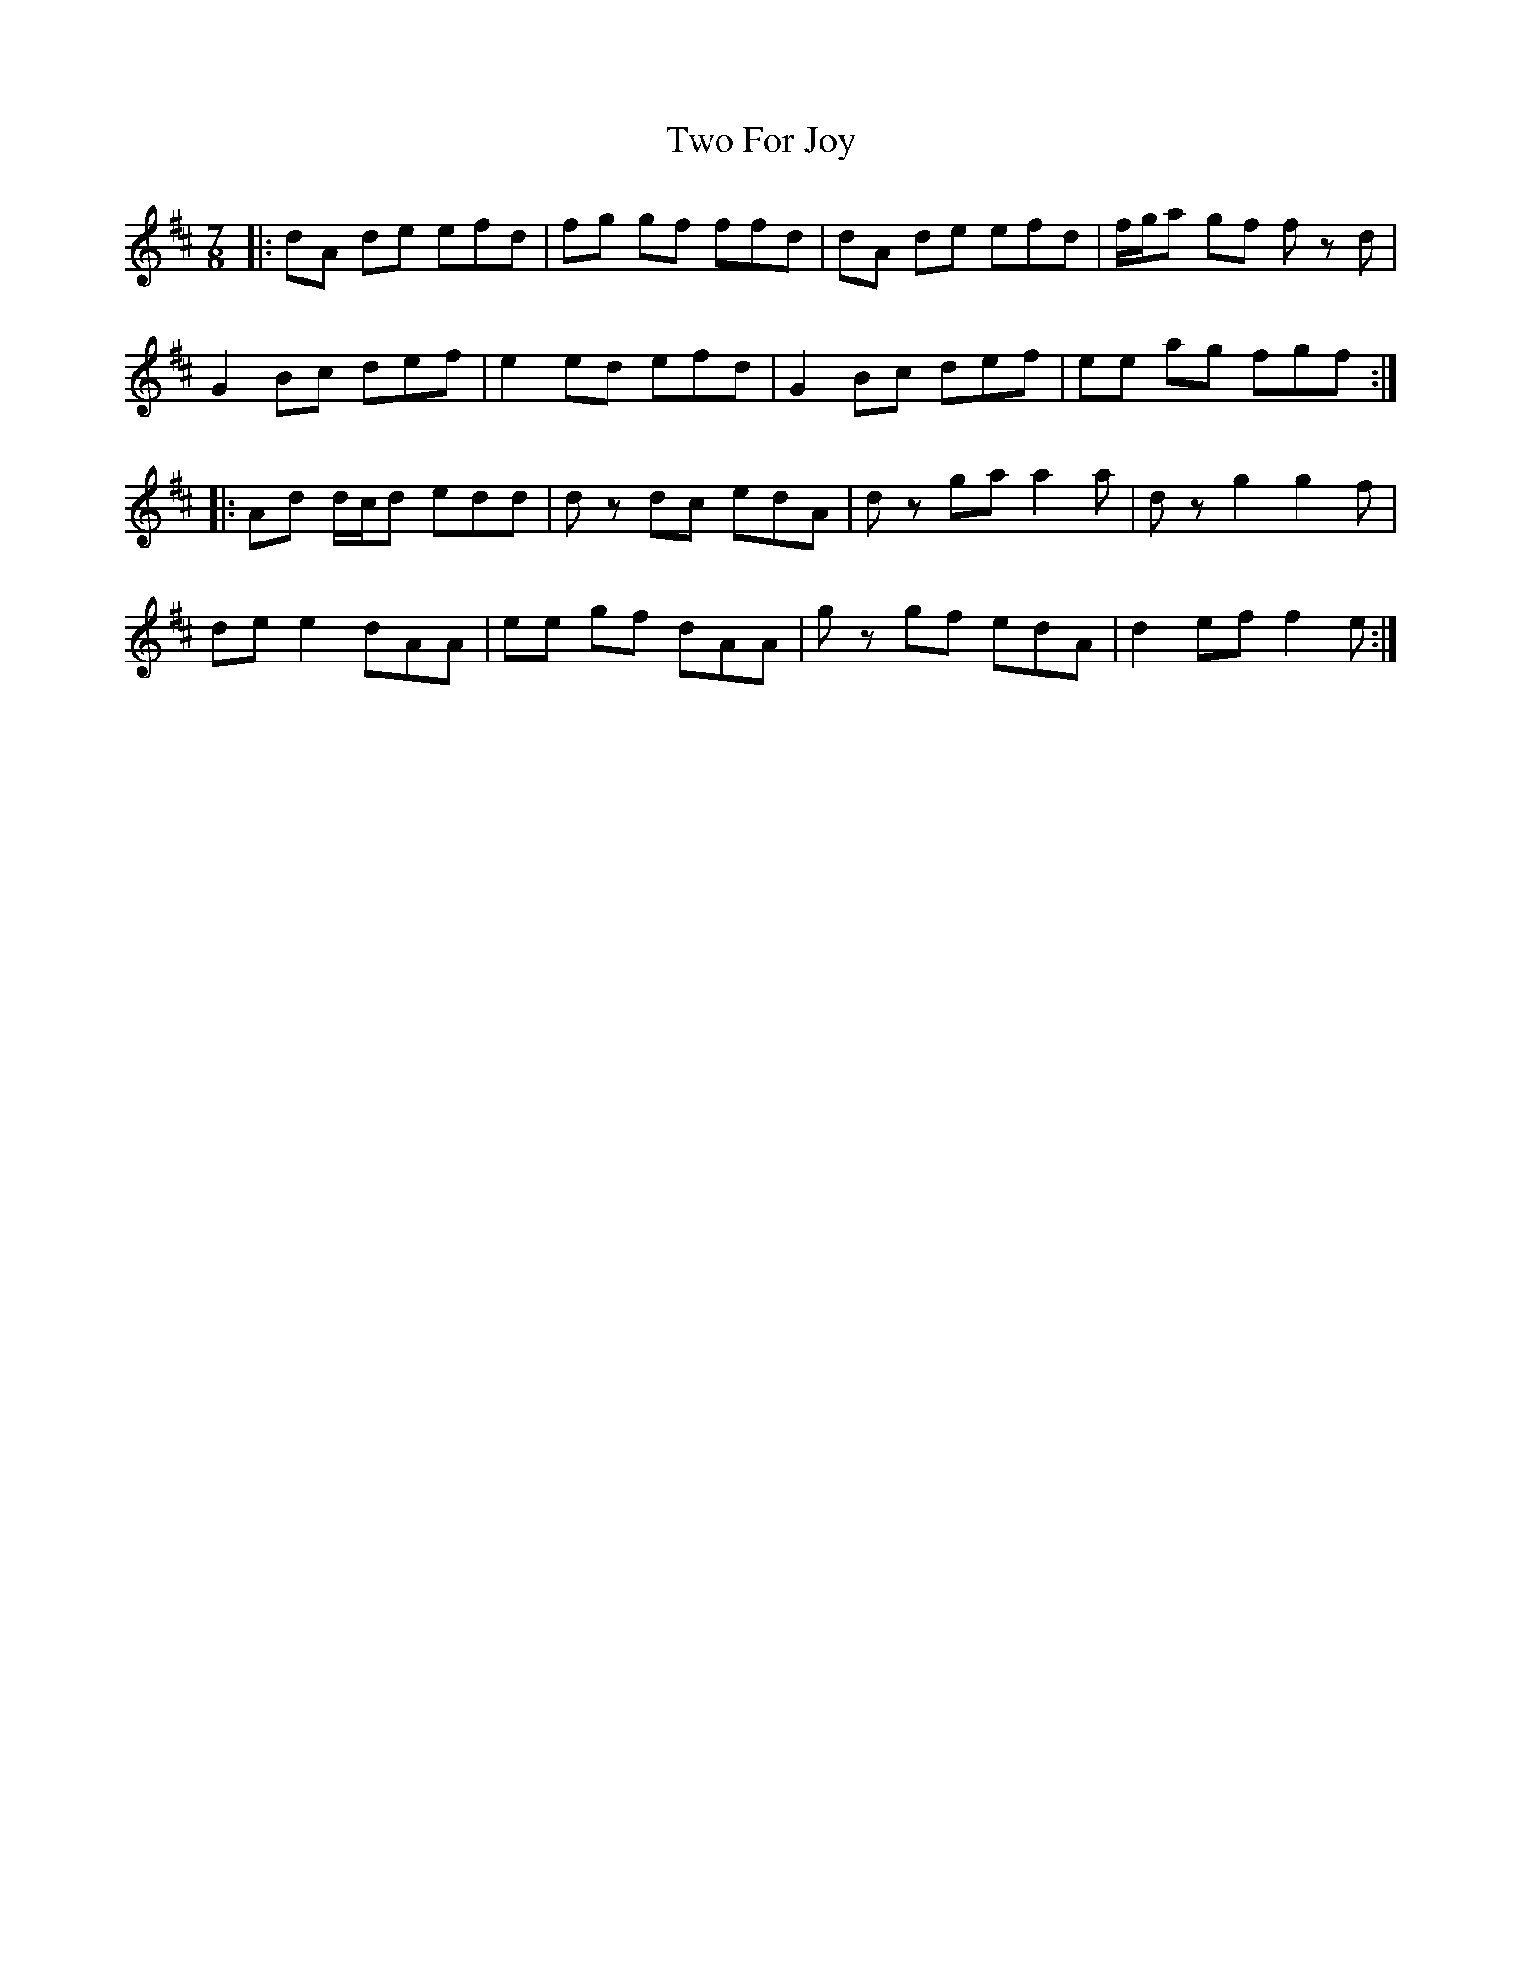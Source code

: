 X: 41444
T: Two For Joy
R: slip jig
M: 9/8
K: Dmajor
M:7/8
|:dA de efd|fg gf ffd|dA de efd|f/g/a gf f z d|
G2 Bc def|e2 ed efd|G2 Bc def|ee ag fgf:|
|:Ad d/c/d edd|d z dc edA|d z ga a2 a|d z g2 g2 f|
de e2 dAA|ee gf dAA|g z gf edA|d2 ef f2 e:|


